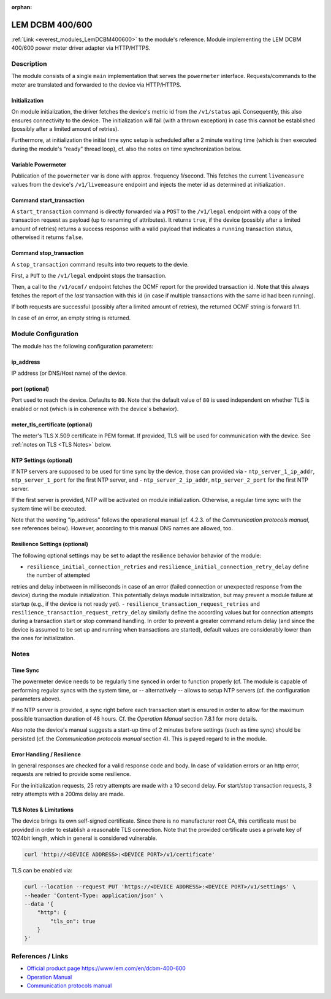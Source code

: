 :orphan:

.. _everest_modules_handwritten_LemDCBM400600:

..  This file is a placeholder for an optional single file handwritten documentation for
    the LemDCBM400600 module.
    Please decide weather you want to use this single file,
    or a set of files in the doc/ directory.
    In the latter case, you can delete this file.
    In the former case, you can delete the doc/ directory.

..  This handwritten documentation is optional. In case
    you do not want to write it, you can delete this file
    and the doc/ directory.

..  The documentation can be written in reStructuredText,
    and will be converted to HTML and PDF by Sphinx.

*******************************************
LEM DCBM 400/600
*******************************************

:ref:`Link <everest_modules_LemDCBM400600>` to the module's reference.
Module implementing the LEM DCBM 400/600 power meter driver adapter via HTTP/HTTPS.


Description
===========

The module consists of a single ``main`` implementation that serves the ``powermeter`` interface. Requests/commands
to the meter are translated and forwarded to the device via HTTP/HTTPS.


Initialization
------------

On module initialization, the driver fetches the device's metric id from the  ``/v1/status`` api. Consequently, this also ensures
connectivity to the device.
The initialization will fail (with a thrown exception) in case this cannot be established (possibly after a limited amount of retries).

Furthermore, at initialization the initial time sync setup is scheduled after a 2 minute waiting time (which is then executed
during the module's "ready" thread loop), cf. also the notes on time synchronization below.

Variable Powermeter
------------

Publication of the ``powermeter`` var is done with approx. frequency 1/second. This fetches the current ``livemeasure``
values from the device's ``/v1/livemeasure`` endpoint and injects the meter id as determined at initialization.

Command start_transaction
------------

A ``start_transaction`` command is directly forwarded via a ``POST``  to the ``/v1/legal`` endpoint with a copy of the transaction request
as payload (up to renaming of attributes). It returns ``true``, if the device (possibly after a limited amount of retries) returns a success
response with a valid payload that indicates a ``running`` transaction status, otherwised it returns ``false``.


Command stop_transaction
------------

A ``stop_transaction`` command  results into two requets to the devie.

First, a ``PUT`` to the ``/v1/legal`` endpoint stops the transaction.

Then, a call to the ``/v1/ocmf/`` endpoint fetches the OCMF report for the provided transaction id. Note that this always
fetches the report of the `last` transaction with this id (in case if multiple transactions with the same id had been
running).

If both requests are successful (possibly after a limited amount of retries), the returned OCMF string is forward 1:1.

In case of an error, an empty string is returned.


Module Configuration
===========

The module has the following configuration parameters:

ip_address
------------
IP address (or DNS/Host name) of the device.

port (optional)
------------
Port used to reach the device. Defaults to ``80``. Note that the default value of ``80`` is used independent on whether
TLS is enabled or not (which is in coherence with the device`s behavior).

meter_tls_certificate (optional)
------------
The meter's TLS X.509 certificate in PEM format. If provided, TLS will be used for communication with the device. See
:ref:`notes on TLS <TLS Notes>` below.


NTP Settings (optional)
------------

If NTP servers are supposed to be used for time sync by the device,
those can provided via
- ``ntp_server_1_ip_addr``, ``ntp_server_1_port`` for the first NTP server, and
- ``ntp_server_2_ip_addr``, ``ntp_server_2_port`` for the first NTP server.

If the first server is provided, NTP will be activated on module initialization. Otherwise, a
regular time sync with the system time will be executed.

Note that the wording "ip_address" follows the operational manual (cf. 4.2.3. of the `Communication protocols manual`, see references below).
However, according to this manual DNS names are allowed, too.




Resilience Settings (optional)
------------
The following optional settings may be set to adapt the resilience behavior behavior of the module:

- ``resilience_initial_connection_retries`` and ``resilience_initial_connection_retry_delay`` define the number of attempted
retries and delay inbetween in  milliseconds in case of an error (failed connection or unexpected response from the device) during the module
initialization. This potentially delays module initialization, but may prevent a module failure at startup (e.g., if the device
is not ready yet).
- ``resilience_transaction_request_retries`` and ``resilience_transaction_request_retry_delay`` similarly
define the according values but for connection attempts during a transaction start or stop command handling.
In order to prevent a greater command return delay (and since the device is assumed to be set up and running when
transactions are started), default values are considerably lower than the ones for initialization.



Notes
===========

Time Sync
------------

The powermeter device needs to be regularly time synced in order to function properly
(cf.
The module is capable of performing regular syncs with the system time, or -- alternatively --
allows to setup NTP servers (cf. the configuration parameters above).

If no NTP server is provided, a sync right before each transaction start is ensured in order to
allow for the maximum possible transaction duration of 48 hours. Cf. the `Operation Manual` section 7.8.1 for
more details.

Also note the device's manual suggests a start-up time of 2 minutes before settings (such as
time sync) should be persisted (cf. the `Communication protocols manual` section 4).
This is payed regard to in the module.

Error Handling / Resilience
------------

In general responses are checked for a valid response code and body. In case of validation errors or an http error,
requests are retried to provide some resilience.

For the initialization requests, 25 retry attempts are made with a 10 second delay.
For start/stop transaction requests, 3 retry attempts with a 200ms delay are made.


.. _TLS Notes:

TLS Notes & Limitations
------------

The device brings its own self-signed certificate. Since there is no manufacturer root CA, this certificate must be provided
in order to establish a reasonable TLS connection. Note that the provided certificate uses a private key of 1024bit length, which
in general is considered vulnerable.

..  code-block:: bash

  curl 'http://<DEVICE ADDRESS>:<DEVICE PORT>/v1/certificate'

TLS can be enabled via:

..  code-block:: bash

  curl --location --request PUT 'https://<DEVICE ADDRESS>:<DEVICE PORT>/v1/settings' \
  --header 'Content-Type: application/json' \
  --data '{
      "http": {
          "tls_on": true
      }
  }'

References / Links
============
- `Official product page https://www.lem.com/en/dcbm-400-600 <https://www.lem.com/en/dcbm-400-600>`_
- `Operation Manual <https://www.lem.com/en/file/10314/download>`_
- `Communication protocols manual <https://www.lem.com/en/file/11215/download>`_
